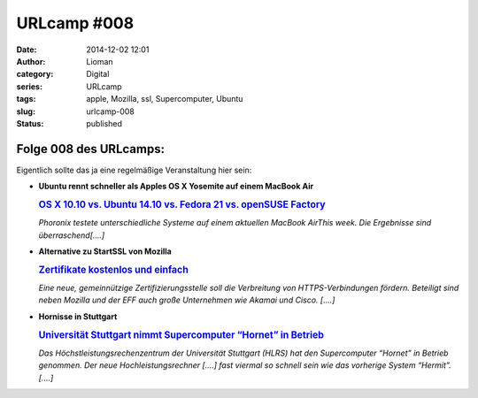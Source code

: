 URLcamp #008
############
:date: 2014-12-02 12:01
:author: Lioman
:category: Digital
:series: URLcamp
:tags: apple, Mozilla, ssl, Supercomputer, Ubuntu
:slug: urlcamp-008
:status: published

|image0|

Folge 008 des URLcamps:
-----------------------

Eigentlich sollte das ja eine regelmäßige Veranstaltung hier sein:

-  | **Ubuntu rennt schneller als Apples OS X Yosemite auf einem MacBook
     Air**

   .. rubric:: `OS X 10.10 vs. Ubuntu 14.10 vs. Fedora 21 vs. openSUSE
      Factory <http://www.phoronix.com/scan.php?page=article&item=macbook_yosemite_4way&num=1http://>`__
      :name: os-x-10.10-vs.-ubuntu-14.10-vs.-fedora-21-vs.-opensuse-factory


   *Phoronix testete unterschiedliche Systeme auf einem aktuellen
   MacBook AirThis week. Die Ergebnisse sind überraschend[....]*

-  | **Alternative zu StartSSL von Mozilla**

   .. rubric:: `Zertifikate kostenlos und
      einfach <http://www.golem.de/news/let-s-encrypt-zertifikate-kostenlos-und-einfach-1411-110641.html>`__
      :name: zertifikate-kostenlos-und-einfach


   *Eine neue, gemeinnützige Zertifizierungsstelle soll die Verbreitung
   von HTTPS-Verbindungen fördern. Beteiligt sind neben Mozilla und der
   EFF auch große Unternehmen wie Akamai und Cisco. [....]*

-  **Hornisse in Stuttgart**

   .. rubric:: `Universität Stuttgart nimmt Supercomputer “Hornet” in
      Betrieb <http://www.zdnet.de/88212623/universitaet-stuttgart-nimmt-supercomputer-hornet-betrieb/>`__
      :name: universität-stuttgart-nimmt-supercomputer-hornet-in-betrieb

   *Das Höchstleistungsrechenzentrum der Universität Stuttgart (HLRS) hat
   den Supercomputer “Hornet” in Betrieb genommen. Der neue
   Hochleistungsrechner [....] fast viermal so schnell sein wie das
   vorherige System “Hermit”.[....]*

.. |image0| image:: {filename}/images/wegweiser_klein.jpg
   :class: alignright size-full wp-image-5066
   :width: 250px
   :height: 375px
   :target: {filename}/images/wegweiser_klein.jpg
